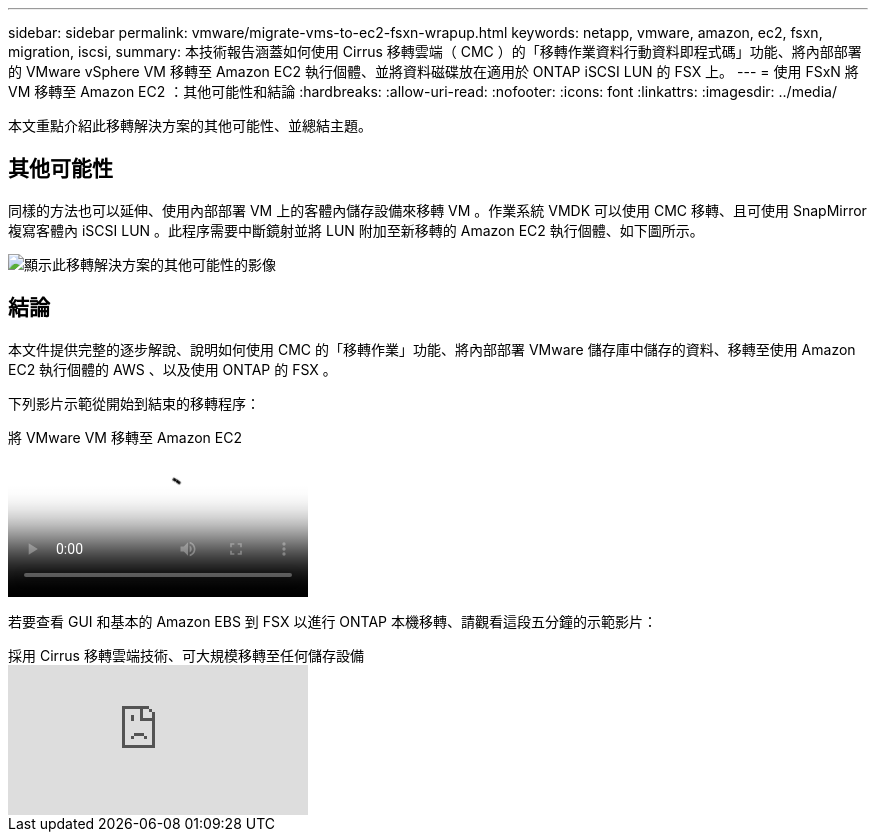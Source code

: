 ---
sidebar: sidebar 
permalink: vmware/migrate-vms-to-ec2-fsxn-wrapup.html 
keywords: netapp, vmware, amazon, ec2, fsxn, migration, iscsi, 
summary: 本技術報告涵蓋如何使用 Cirrus 移轉雲端（ CMC ）的「移轉作業資料行動資料即程式碼」功能、將內部部署的 VMware vSphere VM 移轉至 Amazon EC2 執行個體、並將資料磁碟放在適用於 ONTAP iSCSI LUN 的 FSX 上。 
---
= 使用 FSxN 將 VM 移轉至 Amazon EC2 ：其他可能性和結論
:hardbreaks:
:allow-uri-read: 
:nofooter: 
:icons: font
:linkattrs: 
:imagesdir: ../media/


[role="lead"]
本文重點介紹此移轉解決方案的其他可能性、並總結主題。



== 其他可能性

同樣的方法也可以延伸、使用內部部署 VM 上的客體內儲存設備來移轉 VM 。作業系統 VMDK 可以使用 CMC 移轉、且可使用 SnapMirror 複寫客體內 iSCSI LUN 。此程序需要中斷鏡射並將 LUN 附加至新移轉的 Amazon EC2 執行個體、如下圖所示。

image::migrate-ec2-fsxn-image13.png[顯示此移轉解決方案的其他可能性的影像]



== 結論

本文件提供完整的逐步解說、說明如何使用 CMC 的「移轉作業」功能、將內部部署 VMware 儲存庫中儲存的資料、移轉至使用 Amazon EC2 執行個體的 AWS 、以及使用 ONTAP 的 FSX 。

下列影片示範從開始到結束的移轉程序：

.將 VMware VM 移轉至 Amazon EC2
video::317a0758-cba9-4bd8-a08b-b17000d88ae9[panopto]
若要查看 GUI 和基本的 Amazon EBS 到 FSX 以進行 ONTAP 本機移轉、請觀看這段五分鐘的示範影片：

.採用 Cirrus 移轉雲端技術、可大規模移轉至任何儲存設備
video::PeFNZxXeQAU[youtube]